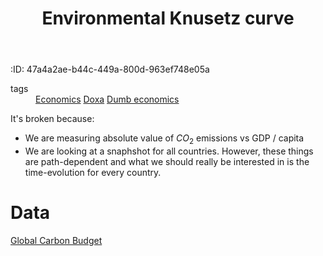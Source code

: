 :PROPERTIES:
:ID:       06543dc9-9661-4bee-8f9e-d4087d5102e2
:END:
:iROPERTIES:
:ID:       47a4a2ae-b44c-449a-800d-963ef748e05a
:END:
#+title: Environmental Knusetz curve
#+filetags: :public:inprogress:economics:

- tags :: [[id:5fecd21c-5701-48af-9fd8-a2a2ab9b36a8][Economics]] [[id:3971d3ec-85c6-49dc-b1ad-54b935a641d8][Doxa]] [[id:7999040a-5f23-4968-a254-b7f909e38ecc][Dumb economics]]

It's broken because:

- We are measuring absolute value of $CO_2$ emissions vs GDP / capita
- We are looking at a snaphshot for all countries. However, these things are path-dependent and what we should really be interested in is the time-evolution for every country.

* Data

[[id:0486c9e9-76a8-402a-a23a-bb4f824928c6][Global Carbon Budget]]
